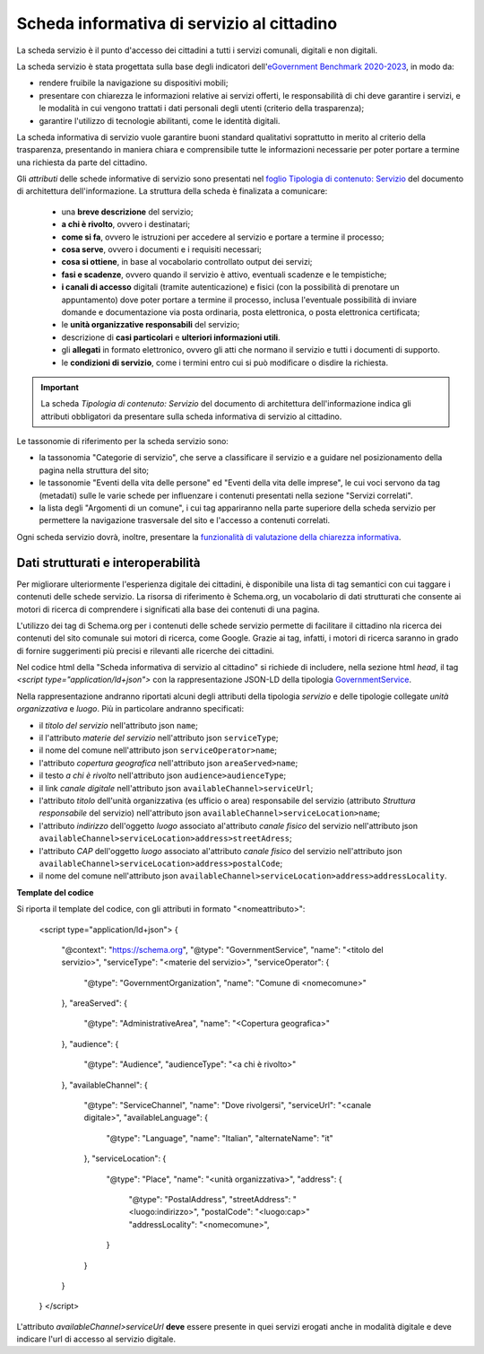 Scheda informativa di servizio al cittadino
============================================

La scheda servizio è il punto d'accesso dei cittadini a tutti i servizi comunali, digitali e non digitali. 

La scheda servizio è stata progettata sulla base degli indicatori dell'`eGovernment Benchmark 2020-2023 <https://op.europa.eu/it/publication-detail/-/publication/333fe21f-4372-11ec-89db-01aa75ed71a1>`_, in modo da:

- rendere fruibile la navigazione su dispositivi mobili;
- presentare con chiarezza le informazioni relative ai servizi offerti, le responsabilità di chi deve garantire i servizi, e le modalità in cui vengono trattati i dati personali degli utenti (criterio della trasparenza);
- garantire l'utilizzo di tecnologie abilitanti, come le identità digitali.
  
La scheda informativa di servizio vuole garantire buoni standard qualitativi soprattutto in merito al criterio della trasparenza, presentando in maniera chiara e comprensibile tutte le informazioni necessarie per poter portare a termine una richiesta da parte del cittadino.

Gli *attributi* delle schede informative di servizio sono presentati nel `foglio Tipologia di contenuto: Servizio <https://docs.google.com/spreadsheets/d/1D4KbaA__xO9x_iBm08KvZASjrrFLYLKX/edit#gid=335720294>`_ del documento di architettura dell'informazione. La struttura della scheda è finalizata a comunicare:

  - una **breve descrizione** del servizio;
  - **a chi è rivolto**, ovvero i destinatari;
  - **come si fa**, ovvero le istruzioni per accedere al servizio e portare a termine il processo;
  - **cosa serve**, ovvero i documenti e i requisiti necessari;
  - **cosa si ottiene**, in base al vocabolario controllato output dei servizi;
  - **fasi e scadenze**, ovvero quando il servizio è attivo, eventuali scadenze e le tempistiche;
  - **i canali di accesso** digitali (tramite autenticazione) e fisici (con la possibilità di prenotare un appuntamento) dove poter portare a termine il processo, inclusa l'eventuale possibilità di inviare domande e documentazione via posta ordinaria, posta elettronica, o posta elettronica certificata;
  - le **unità organizzative responsabili** del servizio;
  - descrizione di **casi particolari** e **ulteriori informazioni utili**. 
  - gli **allegati** in formato elettronico, ovvero gli atti che normano il servizio e tutti i documenti di supporto.
  - le **condizioni di servizio**, come i termini entro cui si può modificare o disdire la richiesta.
  
.. important::
  La scheda *Tipologia di contenuto: Servizio* del documento di architettura dell'informazione indica gli attributi obbligatori da presentare sulla scheda informativa di servizio al cittadino.
  
  
Le tassonomie di riferimento per la scheda servizio sono:

- la tassonomia "Categorie di servizio", che serve a classificare il servizio e a guidare nel posizionamento della pagina nella struttura del sito;
- le tassonomie "Eventi della vita delle persone" ed "Eventi della vita delle imprese", le cui voci servono da tag (metadati) sulle le varie schede per influenzare i contenuti presentati nella sezione "Servizi correlati".
- la lista degli "Argomenti di un comune", i cui tag appariranno nella parte superiore della scheda servizio per permettere la navigazione trasversale del sito e l'accesso a contenuti correlati.

Ogni scheda servizio dovrà, inoltre, presentare la `funzionalità di valutazione della chiarezza informativa <../modello-sito-comunale/funzionalita.html#valutazione-della-chiarezza-informativa-delle-pagine>`_.


Dati strutturati e interoperabilità
------------------------------------

Per migliorare ulteriormente l'esperienza digitale dei cittadini, è disponibile una lista di tag semantici con cui taggare i contenuti delle schede servizio. La risorsa di riferimento è Schema.org, un vocabolario di dati strutturati che consente ai motori di ricerca di comprendere i significati alla base dei contenuti di una pagina. 

L'utilizzo dei tag di Schema.org per i contenuti delle schede servizio permette di facilitare il cittadino nla ricerca dei contenuti del sito comunale sui motori di ricerca, come Google. Grazie ai tag, infatti, i motori di ricerca saranno in grado di fornire suggerimenti più precisi e rilevanti alle ricerche dei cittadini.

Nel codice html della "Scheda informativa di servizio al cittadino" si richiede di includere, nella sezione html `head`, il tag `<script type="application/ld+json">` con la rappresentazione JSON-LD della tipologia `GovernmentService <https://schema.org/GovernmentService>`_.

Nella rappresentazione andranno riportati alcuni degli attributi della tipologia *servizio* e delle tipologie collegate *unità organizzativa* e *luogo*. Più in particolare andranno specificati:

* il `titolo del servizio` nell'attributo json ``name``;
* il l'attributo `materie del servizio` nell'attributo json ``serviceType``;
* il nome del comune nell'attributo json ``serviceOperator>name``;
* l'attributo `copertura geografica` nell'attributo json ``areaServed>name``;
* il testo `a chi è rivolto` nell'attributo json ``audience>audienceType``;
* il link `canale digitale` nell'attributo json ``availableChannel>serviceUrl``;
* l'attributo `titolo` dell'unità organizzativa (es ufficio o area) responsabile del servizio (attributo `Struttura responsabile` del servizio) nell'attributo json ``availableChannel>serviceLocation>name``;
* l'attributo `indirizzo` dell'oggetto `luogo` associato al'attributo `canale fisico` del servizio nell'attributo json ``availableChannel>serviceLocation>address>streetAdress``;
* l'attributo `CAP` dell'oggetto `luogo` associato al'attributo `canale fisico` del servizio nell'attributo json ``availableChannel>serviceLocation>address>postalCode``;
* il nome del comune nell'attributo json ``availableChannel>serviceLocation>address>addressLocality``.


**Template del codice**

Si riporta il template del codice, con gli attributi in formato "<nomeattributo>":



	<script type="application/ld+json">
        {
          "@context": "https://schema.org",
          "@type": "GovernmentService",
          "name": "<titolo del servizio>",
          "serviceType": "<materie del servizio>",
          "serviceOperator": {
            "@type": "GovernmentOrganization",
            "name": "Comune di <nomecomune>"
          },
          "areaServed": {
            "@type": "AdministrativeArea",
            "name": "<Copertura geografica>"
          },
          "audience": {
            "@type": "Audience",
            "audienceType": "<a chi è rivolto>"
          },
          "availableChannel": {
            "@type": "ServiceChannel",
            "name": "Dove rivolgersi",
            "serviceUrl": "<canale digitale>",
            "availableLanguage": {
              "@type": "Language",
              "name": "Italian",
              "alternateName": "it"
            },
            "serviceLocation": {
              "@type": "Place",
              "name": "<unità organizzativa>",
              "address": {
                "@type": "PostalAddress",
                "streetAddress": "<luogo:indirizzo>",
                "postalCode": "<luogo:cap>"
                "addressLocality": "<nomecomune>",
              }
            }
          }
        }
	</script>


L'attributo `availableChannel>serviceUrl` **deve** essere presente in quei servizi erogati anche in modalità digitale e deve indicare l'url di accesso al servizio digitale.
